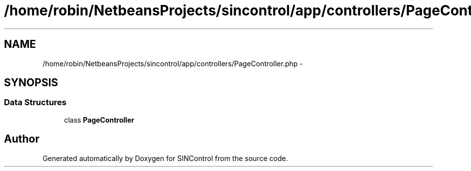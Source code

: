 .TH "/home/robin/NetbeansProjects/sincontrol/app/controllers/PageController.php" 3 "Thu May 21 2015" "SINControl" \" -*- nroff -*-
.ad l
.nh
.SH NAME
/home/robin/NetbeansProjects/sincontrol/app/controllers/PageController.php \- 
.SH SYNOPSIS
.br
.PP
.SS "Data Structures"

.in +1c
.ti -1c
.RI "class \fBPageController\fP"
.br
.in -1c
.SH "Author"
.PP 
Generated automatically by Doxygen for SINControl from the source code\&.
